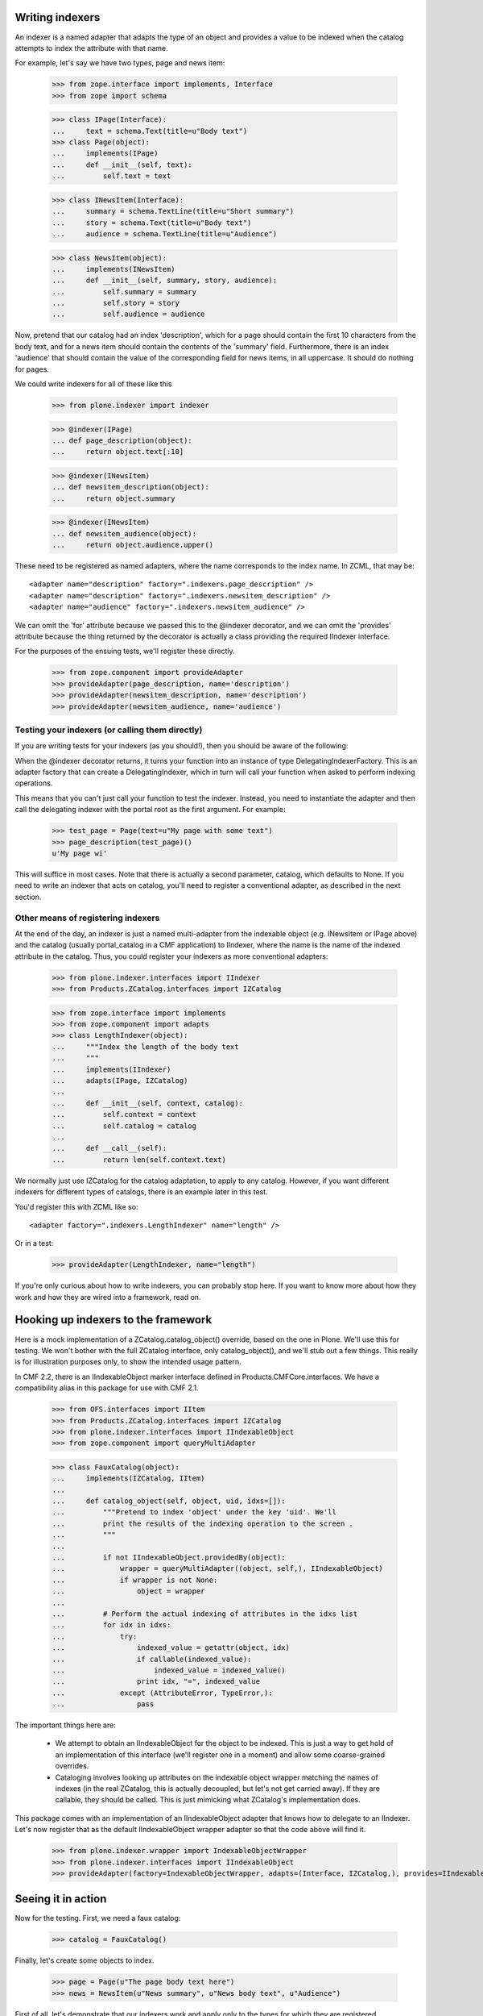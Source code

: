 Writing indexers
================

An indexer is a named adapter that adapts the type of an object and provides
a value to be indexed when the catalog attempts to index the attribute with
that name.

For example, let's say we have two types, page and news item:

    >>> from zope.interface import implements, Interface
    >>> from zope import schema

    >>> class IPage(Interface):
    ...     text = schema.Text(title=u"Body text")
    >>> class Page(object):
    ...     implements(IPage)
    ...     def __init__(self, text):
    ...         self.text = text

    >>> class INewsItem(Interface):
    ...     summary = schema.TextLine(title=u"Short summary")
    ...     story = schema.Text(title=u"Body text")
    ...     audience = schema.TextLine(title=u"Audience")

    >>> class NewsItem(object):
    ...     implements(INewsItem)
    ...     def __init__(self, summary, story, audience):
    ...         self.summary = summary
    ...         self.story = story
    ...         self.audience = audience

Now, pretend that our catalog had an index 'description', which for a page
should contain the first 10 characters from the body text, and for a news
item should contain the contents of the 'summary' field. Furthermore, there
is an index 'audience' that should contain the value of the corresponding
field for news items, in all uppercase. It should do nothing for pages.

We could write indexers for all of these like this

    >>> from plone.indexer import indexer

    >>> @indexer(IPage)
    ... def page_description(object):
    ...     return object.text[:10]

    >>> @indexer(INewsItem)
    ... def newsitem_description(object):
    ...     return object.summary

    >>> @indexer(INewsItem)
    ... def newsitem_audience(object):
    ...     return object.audience.upper()

These need to be registered as named adapters, where the name corresponds to
the index name. In ZCML, that may be::

    <adapter name="description" factory=".indexers.page_description" />
    <adapter name="description" factory=".indexers.newsitem_description" />
    <adapter name="audience" factory=".indexers.newsitem_audience" />

We can omit the 'for' attribute because we passed this to the @indexer
decorator, and we can omit the 'provides' attribute because the thing
returned by the decorator is actually a class providing the required IIndexer
interface.

For the purposes of the ensuing tests, we'll register these directly.

    >>> from zope.component import provideAdapter
    >>> provideAdapter(page_description, name='description')
    >>> provideAdapter(newsitem_description, name='description')
    >>> provideAdapter(newsitem_audience, name='audience')

Testing your indexers (or calling them directly)
------------------------------------------------

If you are writing tests for your indexers (as you should!), then you should
be aware of the following:

When the @indexer decorator returns, it turns your function into an instance
of type DelegatingIndexerFactory. This is an adapter factory that can create
a DelegatingIndexer, which in turn will call your function when asked to
perform indexing operations.

This means that you can't just call your function to test the indexer.
Instead, you need to instantiate the adapter and then call the delegating
indexer with the portal root as the first argument. For example:

    >>> test_page = Page(text=u"My page with some text")
    >>> page_description(test_page)()
    u'My page wi'

This will suffice in most cases. Note that there is actually a second
parameter, catalog, which defaults to None. If you need to write an indexer
that acts on catalog, you'll need to register a conventional adapter, as
described in the next section.

Other means of registering indexers
-----------------------------------

At the end of the day, an indexer is just a named multi-adapter from the
indexable object (e.g. INewsItem or IPage above) and the catalog (usually
portal_catalog in a CMF application) to IIndexer, where the name is the name
of the indexed attribute in the catalog. Thus, you could register your
indexers as more conventional adapters:

    >>> from plone.indexer.interfaces import IIndexer
    >>> from Products.ZCatalog.interfaces import IZCatalog

    >>> from zope.interface import implements
    >>> from zope.component import adapts
    >>> class LengthIndexer(object):
    ...     """Index the length of the body text
    ...     """
    ...     implements(IIndexer)
    ...     adapts(IPage, IZCatalog)
    ...
    ...     def __init__(self, context, catalog):
    ...         self.context = context
    ...         self.catalog = catalog
    ...
    ...     def __call__(self):
    ...         return len(self.context.text)

We normally just use IZCatalog for the catalog adaptation, to apply to any
catalog. However, if you want different indexers for different types of
catalogs, there is an example later in this test.

You'd register this with ZCML like so::

    <adapter factory=".indexers.LengthIndexer" name="length" />

Or in a test:

    >>> provideAdapter(LengthIndexer, name="length")

If you're only curious about how to write indexers, you can probably stop
here. If you want to know more about how they work and how they are wired into
a framework, read on.

Hooking up indexers to the framework
=====================================

Here is a mock implementation of a ZCatalog.catalog_object() override, based
on the one in Plone. We'll use this for testing. We won't bother with the full
ZCatalog interface, only catalog_object(), and we'll stub out a few things.
This really is for illustration purposes only, to show the intended usage
pattern.

In CMF 2.2, there is an IIndexableObject marker interface defined in
Products.CMFCore.interfaces. We have a compatibility alias in this package
for use with CMF 2.1.

    >>> from OFS.interfaces import IItem
    >>> from Products.ZCatalog.interfaces import IZCatalog
    >>> from plone.indexer.interfaces import IIndexableObject
    >>> from zope.component import queryMultiAdapter

    >>> class FauxCatalog(object):
    ...     implements(IZCatalog, IItem)
    ...
    ...     def catalog_object(self, object, uid, idxs=[]):
    ...         """Pretend to index 'object' under the key 'uid'. We'll
    ...         print the results of the indexing operation to the screen .
    ...         """
    ...
    ...         if not IIndexableObject.providedBy(object):
    ...             wrapper = queryMultiAdapter((object, self,), IIndexableObject)
    ...             if wrapper is not None:
    ...                 object = wrapper
    ...
    ...         # Perform the actual indexing of attributes in the idxs list
    ...         for idx in idxs:
    ...             try:
    ...                 indexed_value = getattr(object, idx)
    ...                 if callable(indexed_value):
    ...                     indexed_value = indexed_value()
    ...                 print idx, "=", indexed_value
    ...             except (AttributeError, TypeError,):
    ...                 pass

The important things here are:

    - We attempt to obtain an IIndexableObject for the object to be indexed.
      This is just a way to get hold of an implementation of this interface
      (we'll register one in a moment) and allow some coarse-grained overrides.

    - Cataloging involves looking up attributes on the indexable object
      wrapper matching the names of indexes (in the real ZCatalog, this is
      actually decoupled, but let's not get carried away). If they are
      callable, they should be called. This is just mimicking what ZCatalog's
      implementation does.

This package comes with an implementation of an IIndexableObject adapter that
knows how to delegate to an IIndexer. Let's now register that as the default
IIndexableObject wrapper adapter so that the code above will find it.

    >>> from plone.indexer.wrapper import IndexableObjectWrapper
    >>> from plone.indexer.interfaces import IIndexableObject
    >>> provideAdapter(factory=IndexableObjectWrapper, adapts=(Interface, IZCatalog,), provides=IIndexableObject)

Seeing it in action
===================

Now for the testing. First, we need a faux catalog:

    >>> catalog = FauxCatalog()

Finally, let's create some objects to index.

    >>> page = Page(u"The page body text here")
    >>> news = NewsItem(u"News summary", u"News body text", u"Audience")

First of all, let's demonstrate that our indexers work and apply only to
the types for which they are registered.

    >>> catalog.catalog_object(page, 'p1', idxs=['description', 'audience', 'length'])
    description = The page b
    length = 23

    >>> catalog.catalog_object(news, 'n1', idxs=['description', 'audience', 'length'])
    description = News summary
    audience = AUDIENCE

Our custom indexable object wrapper is capable of looking up workflow
variables if the portal_workflow tool is available. For testing purposes,
we'll create a fake minimal workflow tool and stash it onto the fake catalog
so that it can be found by getToolByName. In real life, it would of course be
acquirable as normal.

    >>> class FauxWorkflowTool(object):
    ...     implements(IItem)
    ...     def getCatalogVariablesFor(self, object):
    ...         return dict(review_state='published', audience='Somebody')
    >>> catalog.portal_workflow = FauxWorkflowTool()

If we now index 'review_state', it will be obtained from the workflow
variables. However, a custom indexer still overrides workflow variables.

    >>> catalog.catalog_object(news, 'n1', idxs=['description', 'audience', 'review_state'])
    description = News summary
    audience = AUDIENCE
    review_state = published

Finally, if not adapter can be found, we fall back on getattr() on the object.

    >>> catalog.catalog_object(page, 'p3', idxs=['description', 'text'])
    description = The page b
    text = The page body text here

Customising indexers based on the catalog type
==============================================

It is possible to provide a custom indexer for a different type of catalog.
To test that, let's create a secondary catalog and mark it with a marker
interface.

    >>> from zope.interface import Interface
    >>> class IAlternateCatalog(Interface):
    ...     pass
    >>> from zope.interface import alsoProvides
    >>> catalog2 = FauxCatalog()
    >>> alsoProvides(catalog2, IAlternateCatalog)

Let's say that we did not want the news item audience uppercased here. We
could provide a custom indexer for just this catalog:

    >>> @indexer(INewsItem, IAlternateCatalog)
    ... def alternate_newsitem_audience(object):
    ...     return object.audience.lower()
    >>> provideAdapter(alternate_newsitem_audience, name='audience')

This does not affect the first catalog:

    >>> catalog.catalog_object(news, 'n1', idxs=['description', 'audience', 'length'])
    description = News summary
    audience = AUDIENCE

However, the second catalog gets the audience in lowercase.

    >>> catalog2.catalog_object(news, 'n1', idxs=['description', 'audience', 'length'])
    description = News summary
    audience = audience

Interfaces provided by the wrapper
==================================

The indexable object wrapper has one particular feature: instances of the
wrapper will provide the same interfaces as instances of the wrapped object.
For example:

    >>> from plone.indexer.interfaces import IIndexableObjectWrapper, IIndexableObject
    >>> wrapper = IndexableObjectWrapper(page, catalog)
    >>> IIndexableObjectWrapper.providedBy(wrapper)
    True
    >>> IIndexableObject.providedBy(wrapper)
    True
    >>> IPage.providedBy(wrapper)
    True
    >>> INewsItem.providedBy(wrapper)
    False

    >>> wrapper = IndexableObjectWrapper(news, catalog)
    >>> IIndexableObjectWrapper.providedBy(wrapper)
    True
    >>> IPage.providedBy(wrapper)
    False
    >>> INewsItem.providedBy(wrapper)
    True

Unboxing
========

It is possible to obtain the wrapped object from the wrapper:

    >>> wrapper = IndexableObjectWrapper(page, catalog)
    >>> wrapper._getWrappedObject() is page
    True
